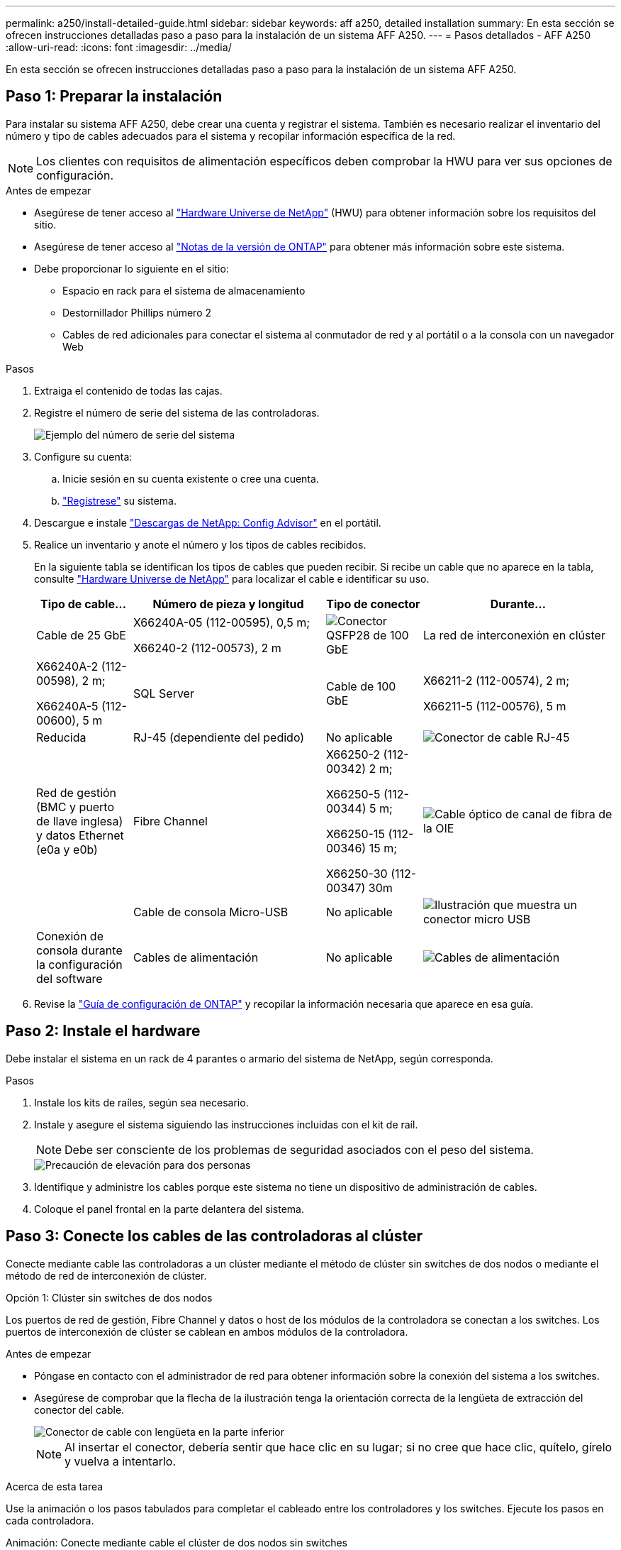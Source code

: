 ---
permalink: a250/install-detailed-guide.html 
sidebar: sidebar 
keywords: aff a250, detailed installation 
summary: En esta sección se ofrecen instrucciones detalladas paso a paso para la instalación de un sistema AFF A250. 
---
= Pasos detallados - AFF A250
:allow-uri-read: 
:icons: font
:imagesdir: ../media/


[role="lead"]
En esta sección se ofrecen instrucciones detalladas paso a paso para la instalación de un sistema AFF A250.



== Paso 1: Preparar la instalación

Para instalar su sistema AFF A250, debe crear una cuenta y registrar el sistema. También es necesario realizar el inventario del número y tipo de cables adecuados para el sistema y recopilar información específica de la red.


NOTE: Los clientes con requisitos de alimentación específicos deben comprobar la HWU para ver sus opciones de configuración.

.Antes de empezar
* Asegúrese de tener acceso al link:https://hwu.netapp.com["Hardware Universe de NetApp"^] (HWU) para obtener información sobre los requisitos del sitio.
* Asegúrese de tener acceso al link:http://mysupport.netapp.com/documentation/productlibrary/index.html?productID=62286["Notas de la versión de ONTAP"^] para obtener más información sobre este sistema.
* Debe proporcionar lo siguiente en el sitio:
+
** Espacio en rack para el sistema de almacenamiento
** Destornillador Phillips número 2
** Cables de red adicionales para conectar el sistema al conmutador de red y al portátil o a la consola con un navegador Web




.Pasos
. Extraiga el contenido de todas las cajas.
. Registre el número de serie del sistema de las controladoras.
+
image::../media/drw_ssn_label.png[Ejemplo del número de serie del sistema]

. Configure su cuenta:
+
.. Inicie sesión en su cuenta existente o cree una cuenta.
.. link:https://mysupport.netapp.com/eservice/registerSNoAction.do?moduleName=RegisterMyProduct["Regístrese"^] su sistema.


. Descargue e instale link:https://mysupport.netapp.com/site/tools/tool-eula/activeiq-configadvisor["Descargas de NetApp: Config Advisor"^] en el portátil.
. Realice un inventario y anote el número y los tipos de cables recibidos.
+
En la siguiente tabla se identifican los tipos de cables que pueden recibir. Si recibe un cable que no aparece en la tabla, consulte link:https://hwu.netapp.com["Hardware Universe de NetApp"^] para localizar el cable e identificar su uso.

+
[cols="1,2,1,2"]
|===
| Tipo de cable... | Número de pieza y longitud | Tipo de conector | Durante... 


 a| 
Cable de 25 GbE
 a| 
X66240A-05 (112-00595), 0,5 m;

X66240-2 (112-00573), 2 m
 a| 
image:../media/oie_cable100_gbe_qsfp28.png["Conector QSFP28 de 100 GbE"]
 a| 
La red de interconexión en clúster



 a| 
X66240A-2 (112-00598), 2 m;

X66240A-5 (112-00600), 5 m
 a| 
SQL Server



 a| 
Cable de 100 GbE
 a| 
X66211-2 (112-00574), 2 m;

X66211-5 (112-00576), 5 m
 a| 
Reducida



 a| 
RJ-45 (dependiente del pedido)
 a| 
No aplicable
 a| 
image:../media/oie_cable_rj45.png["Conector de cable RJ-45"]
 a| 
Red de gestión (BMC y puerto de llave inglesa) y datos Ethernet (e0a y e0b)



 a| 
Fibre Channel
 a| 
X66250-2 (112-00342) 2 m;

X66250-5 (112-00344) 5 m;

X66250-15 (112-00346) 15 m;

X66250-30 (112-00347) 30m
 a| 
image:../media/oie_cable_fc_optical.png["Cable óptico de canal de fibra de la OIE"]
 a| 



 a| 
Cable de consola Micro-USB
 a| 
No aplicable
 a| 
image:../media/oie_cable_micro_usb.png["Ilustración que muestra un conector micro USB"]
 a| 
Conexión de consola durante la configuración del software



 a| 
Cables de alimentación
 a| 
No aplicable
 a| 
image:../media/oie_cable_power.png["Cables de alimentación"]
 a| 
Encendido del sistema

|===
. Revise la link:https://library.netapp.com/ecm/ecm_download_file/ECMLP2862613["Guía de configuración de ONTAP"^] y recopilar la información necesaria que aparece en esa guía.




== Paso 2: Instale el hardware

Debe instalar el sistema en un rack de 4 parantes o armario del sistema de NetApp, según corresponda.

.Pasos
. Instale los kits de raíles, según sea necesario.
. Instale y asegure el sistema siguiendo las instrucciones incluidas con el kit de raíl.
+

NOTE: Debe ser consciente de los problemas de seguridad asociados con el peso del sistema.

+
image::../media/drw_affa250_weight_caution.png[Precaución de elevación para dos personas]

. Identifique y administre los cables porque este sistema no tiene un dispositivo de administración de cables.
. Coloque el panel frontal en la parte delantera del sistema.




== Paso 3: Conecte los cables de las controladoras al clúster

Conecte mediante cable las controladoras a un clúster mediante el método de clúster sin switches de dos nodos o mediante el método de red de interconexión de clúster.

[role="tabbed-block"]
====
.Opción 1: Clúster sin switches de dos nodos
--
Los puertos de red de gestión, Fibre Channel y datos o host de los módulos de la controladora se conectan a los switches. Los puertos de interconexión de clúster se cablean en ambos módulos de la controladora.

.Antes de empezar
* Póngase en contacto con el administrador de red para obtener información sobre la conexión del sistema a los switches.
* Asegúrese de comprobar que la flecha de la ilustración tenga la orientación correcta de la lengüeta de extracción del conector del cable.
+
image::../media/oie_cable_pull_tab_down.png[Conector de cable con lengüeta en la parte inferior]

+

NOTE: Al insertar el conector, debería sentir que hace clic en su lugar; si no cree que hace clic, quítelo, gírelo y vuelva a intentarlo.



.Acerca de esta tarea
Use la animación o los pasos tabulados para completar el cableado entre los controladores y los switches. Ejecute los pasos en cada controladora.

.Animación: Conecte mediante cable el clúster de dos nodos sin switches
video::beec3966-0a01-473c-a5de-ac68017fbf29[panopto]
.Pasos
. Use el cable de interconexión de clúster de 25GbE para conectar los puertos e0c a e0c y e0d a e0d.
+
image:../media/oie_cable_sfp_gbe_copper.png["Conector de cobre SFP GbE"]:

+
image:../media/drw_affa250_tnsc_cabling.png["Cableado de interconexión de clúster en un clúster sin switches de dos nodos"]

. Conecte los puertos de llave a los switches de red de gestión con los cables RJ45.
+
image::../media/drw_affa250_mgmt_cabling.png[Cableado de puertos de gestión]




IMPORTANT: NO enchufe los cables de alimentación en este momento.

--
.Opción 2: Clúster de switches
--
Todos los puertos de las controladoras están conectados a switches; interconexión de clúster, gestión, Fibre Channel y switches de red de datos o host.

.Antes de empezar
* Póngase en contacto con el administrador de red para obtener información sobre la conexión del sistema a los switches.
* Asegúrese de comprobar que la flecha de la ilustración tenga la orientación correcta de la lengüeta de extracción del conector del cable.
+
image::../media/oie_cable_pull_tab_down.png[Conector de cable con lengüeta en la parte inferior]

+

NOTE: Al insertar el conector, debería sentir que hace clic en su lugar; si no cree que hace clic, quítelo, gírelo y vuelva a intentarlo.



.Acerca de esta tarea
Use la animación o los pasos para completar el cableado entre las controladoras y los switches. Ejecute los pasos en cada controladora.

.Animación: Grupo de cables conmutados
video::bf6759dc-4cbf-488e-982e-ac68017fbef8[panopto]
.Pasos
. Conecte los puertos e0c y e0d de interconexión de clúster a los switches de 25 GbE de interconexión de clúster.
+
image:../media/drw_affa250_switched_clust_cabling.png["Cableado de interconexión del clúster"]

. Conecte los puertos de llave a los switches de red de gestión con los cables RJ45.
+
image::../media/drw_affa250_mgmt_cabling.png[Cableado de puertos de gestión]



--
====


== Paso 4: Cable a red host o almacenamiento (opcional)

Tiene un cableado opcional dependiente de la configuración a las redes host Fibre Channel o iSCSI, o al almacenamiento de conexión directa. Este cableado no es exclusivo; puede tener cableado para una red host y almacenamiento.


NOTE: link:https://hwu.netapp.com["Hardware Universe de NetApp"^] La prioridad de ranura para tarjetas de red host (Fibre Channel o 25GbE) es la ranura 2. Sin embargo, si tiene ambas tarjetas, la tarjeta de canal de fibra va en la ranura 2 y la tarjeta de 25GbE va en la ranura 1 (como se muestra en las opciones a continuación). Si dispone de una bandeja externa, la tarjeta de almacenamiento se coloca en la ranura 1, la única ranura compatible para las bandejas.

[role="tabbed-block"]
====
.Opción 1: Cable a red de host de Fibre Channel
--
Los puertos Fibre Channel de las controladoras están conectados a switches de red host Fibre Channel.

.Antes de empezar
* Póngase en contacto con el administrador de red para obtener información sobre la conexión del sistema a los switches.
* Asegúrese de comprobar que la flecha de la ilustración tenga la orientación correcta de la lengüeta de extracción del conector del cable.
+
image::../media/oie_cable_pull_tab_up.png[Conector de cable con lengüeta en la parte superior]

+

NOTE: Al insertar el conector, debe sentir que encaja en su lugar; si no lo siente, haga clic, retírelo, gírelo y vuelva a intentarlo.



.Acerca de esta tarea
Realice el siguiente paso en cada módulo del controlador.

.Pasos
. Conecte los puertos 2a a 2d a los switches host FC.
+
image:../media/drw_affa250_fc_host_cabling.png["Cableado del host de Fibre Channel"]



--
.Opción 2: Cable a datos 25GbE o red host
--
Los puertos de 25 GbE de las controladoras están conectados a datos de 25 GbE o a switches de red de host.

.Antes de empezar
* Póngase en contacto con el administrador de red para obtener información sobre la conexión del sistema a los switches.
* Asegúrese de comprobar que la flecha de la ilustración tenga la orientación correcta de la lengüeta de extracción del conector del cable.
+
image::../media/oie_cable_pull_tab_up.png[Conector de cable con lengüeta en la parte superior]

+

NOTE: Al insertar el conector, debería sentir que hace clic en su lugar; si no cree que hace clic, quítelo, gírelo y vuelva a intentarlo.



.Acerca de esta tarea
Realice el siguiente paso en cada módulo del controlador.

.Pasos
. Los puertos de cable e4a a e4d a los conmutadores de red host 10GbE.
+
image:../media/drw_affa250_25gbe_host_cabling.png["Cableado de 25 GbE"]



--
.Opción 3: Conecte las controladoras a bandeja de unidades única
--
Conecte cada controlador a los módulos NSM de la bandeja de unidades NS224.

.Antes de empezar
Asegúrese de comprobar que la flecha de la ilustración tenga la orientación correcta de la lengüeta de extracción del conector del cable.

image::../media/oie_cable_pull_tab_up.png[Conector de cable con lengüeta en la parte superior]


NOTE: Al insertar el conector, debería sentir que hace clic en su lugar; si no cree que hace clic, quítelo, gírelo y vuelva a intentarlo.

.Acerca de esta tarea
Use la animación o los pasos tabulados para completar el cableado entre las controladoras y la bandeja única. Realice los pasos en cada módulo del controlador.

.Animación - conectar los controladores a un solo NS224
video::3f92e625-a19c-4d10-9028-ac68017fbf57[panopto]
.Pasos
. Conecte el cable de la controladora A a la bandeja.
+
image:../media/drw_affa250_1shelf_cabling_a.png["Cableado de la controladora A."]

. Conecte el cable de la controladora B a la bandeja.
+
image:../media/drw_affa250_1shelf_cabling_b.png["Cableado de la controladora B."]



--
====


== Paso 5: Complete la configuración del sistema

Complete la instalación y la configuración del sistema mediante la detección de clústeres que solo tiene una conexión al switch y al portátil, o bien se puede conectar directamente a una controladora del sistema y, a continuación, conectarse al switch de gestión.

[role="tabbed-block"]
====
.Opción 1: Si la detección de red está activada
--
Si tiene la detección de red habilitada en el portátil, puede completar la configuración y la instalación del sistema mediante la detección automática del clúster.

.Pasos
. Enchufe los cables de alimentación a las fuentes de alimentación de la controladora y luego conéctelos a fuentes de alimentación de diferentes circuitos.
+
El sistema comienza a iniciarse. El arranque inicial puede tardar hasta ocho minutos.

. Asegúrese de que el ordenador portátil tiene activado el descubrimiento de red.
+
Consulte la ayuda en línea de su portátil para obtener más información.

. Utilice la animación para conectar el portátil al conmutador de administración:
+
.Animación: Conecte el portátil al conmutador de administración
video::d61f983e-f911-4b76-8b3a-ab1b0066909b[panopto]
. Seleccione un icono de ONTAP que aparece para detectar:
+
image::../media/drw_autodiscovery_controler_select.png[Seleccione un icono de ONTAP]

+
.. Abra el Explorador de archivos.
.. Haga clic en *Red* en el panel izquierdo.
.. Haga clic con el botón derecho del ratón y seleccione *Actualizar*.
.. Haga doble clic en el icono de ONTAP y acepte los certificados que aparecen en la pantalla.
+

NOTE: XXXXX es el número de serie del sistema para el nodo de destino.



+
Se abrirá System Manager.

. Utilice la configuración guiada de System Manager para configurar el sistema con los datos recogidos en el link:https://library.netapp.com/ecm/ecm_download_file/ECMLP2862613["Guía de configuración de ONTAP"^].
. Compruebe el estado del sistema ejecutando Config Advisor.
. Después de completar la configuración inicial, vaya a la link:https://www.netapp.com/data-management/oncommand-system-documentation/["Recursos de documentación de ONTAP  ONTAP System Manager"^] Página para obtener información sobre cómo configurar las funciones adicionales en ONTAP.


--
.Opción 2: Si la detección de red no está activada
--
Si el descubrimiento de red no está activado en el portátil, debe completar la configuración y la configuración mediante esta tarea.

.Pasos
. Conecte y configure el portátil o la consola:
+
.. Ajuste el puerto de la consola del portátil o de la consola en 115,200 baudios con N-8-1.
+

NOTE: Consulte la ayuda en línea del portátil o de la consola para saber cómo configurar el puerto de la consola.

.. Conecte el portátil o la consola al conmutador de la subred de administración.
+
image::../media/drw_console_client_mgmt_subnet_affa250.png[Conectándose a la subred de gestión]

.. Asigne una dirección TCP/IP al portátil o consola, utilizando una que esté en la subred de gestión.


. Enchufe los cables de alimentación a las fuentes de alimentación de la controladora y luego conéctelos a fuentes de alimentación de diferentes circuitos.
+
El sistema comienza a iniciarse. El arranque inicial puede tardar hasta ocho minutos.

. Asigne una dirección IP de gestión de nodos inicial a uno de los nodos.
+
[cols="1,2"]
|===
| Si la red de gestión tiene DHCP... | Realice lo siguiente... 


 a| 
Configurado
 a| 
Registre la dirección IP asignada a las nuevas controladoras.



 a| 
No configurado
 a| 
.. Abra una sesión de consola mediante PuTTY, un servidor terminal o el equivalente para su entorno.
+

NOTE: Si no sabe cómo configurar PuTTY, compruebe la ayuda en línea del ordenador portátil o de la consola.

.. Introduzca la dirección IP de administración cuando se lo solicite el script.


|===
. Mediante System Manager en el portátil o la consola, configure su clúster:
+
.. Dirija su navegador a la dirección IP de gestión de nodos.
+

NOTE: El formato de la dirección es +https://x.x.x.x+.

.. Configure el sistema con los datos recogidos en el link:https://library.netapp.com/ecm/ecm_download_file/ECMLP2862613["Guía de configuración de ONTAP"^].


. Compruebe el estado del sistema ejecutando Config Advisor.
. Después de completar la configuración inicial, vaya a la link:https://www.netapp.com/data-management/oncommand-system-documentation/["Recursos de documentación de ONTAP  ONTAP System Manager"^] Página para obtener información sobre cómo configurar las funciones adicionales en ONTAP.


--
====